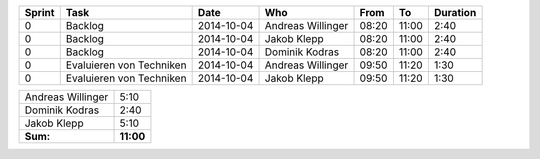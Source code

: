 +--------+---------------------------+---------------+-------------------+-------+-------+----------+
| Sprint | Task                      | Date          | Who               | From  | To    | Duration |
+========+===========================+===============+===================+=======+=======+==========+
| 0      | Backlog                   | 2014-10-04    | Andreas Willinger | 08:20 | 11:00 |     2:40 |
+--------+---------------------------+---------------+-------------------+-------+-------+----------+
| 0      | Backlog                   | 2014-10-04    | Jakob Klepp       | 08:20 | 11:00 |     2:40 |
+--------+---------------------------+---------------+-------------------+-------+-------+----------+
| 0      | Backlog                   | 2014-10-04    | Dominik Kodras    | 08:20 | 11:00 |     2:40 |
+--------+---------------------------+---------------+-------------------+-------+-------+----------+
| 0      | Evaluieren von Techniken  | 2014-10-04    | Andreas Willinger | 09:50 | 11:20 |     1:30 |
+--------+---------------------------+---------------+-------------------+-------+-------+----------+
| 0      | Evaluieren von Techniken  | 2014-10-04    | Jakob Klepp       | 09:50 | 11:20 |     1:30 |
+--------+---------------------------+---------------+-------------------+-------+-------+----------+

+-------------------+------------+
| Andreas Willinger |       5:10 |
+-------------------+------------+
| Dominik Kodras    |       2:40 |
+-------------------+------------+
| Jakob Klepp       |       5:10 |
+-------------------+------------+
| **Sum:**          |  **11:00** |
+-------------------+------------+
